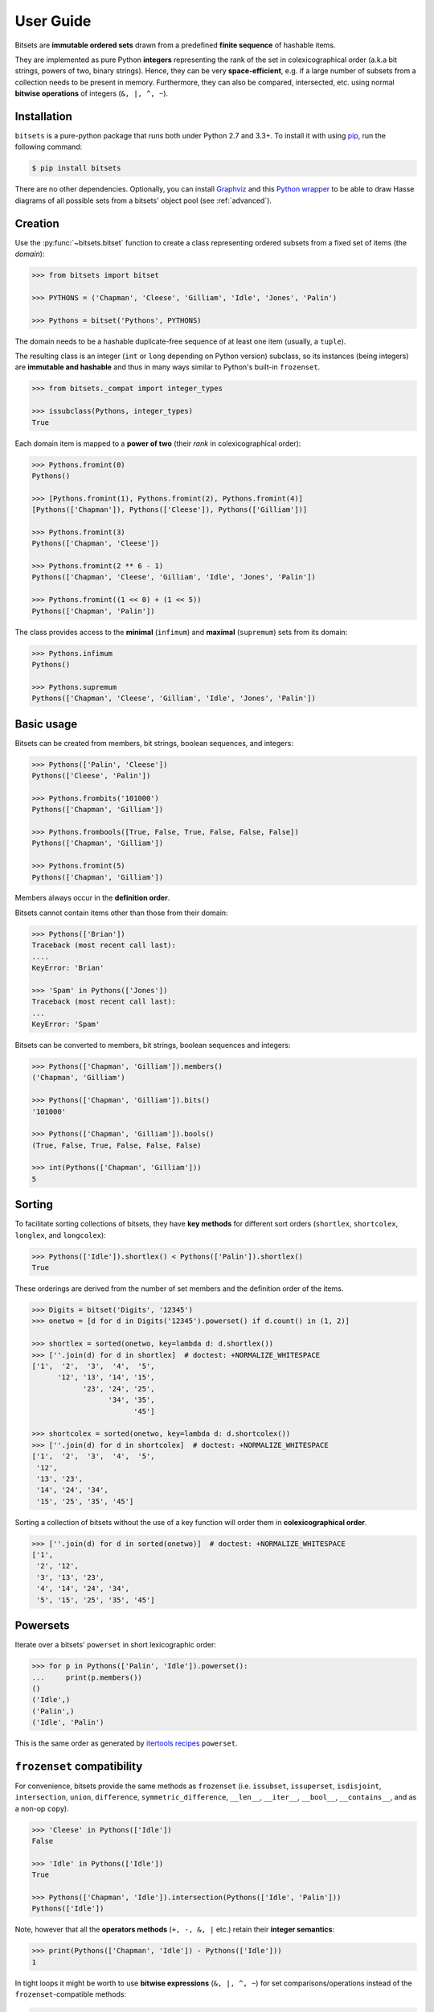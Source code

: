 .. _manual:

User Guide
==========

Bitsets are **immutable ordered sets** drawn from a predefined **finite sequence**
of hashable items.

They are implemented as pure Python **integers** representing the rank of the
set in colexicographical order (a.k.a bit strings, powers of two, binary
strings). Hence, they can be very **space-efficient**, e.g. if a large number of
subsets from a collection needs to be present in memory. Furthermore, they can
also be compared, intersected, etc. using normal **bitwise operations** of
integers (``&, |, ^, ~``).


Installation
------------

``bitsets`` is a pure-python package that runs both under Python 2.7 and 3.3+.
To install it with using pip_, run the following command:

.. code:: bash

    $ pip install bitsets

There are no other dependencies. Optionally, you can install Graphviz_ and this
`Python wrapper`__ to be able to draw Hasse diagrams of all possible sets from
a bitsets' object pool (see :ref:`advanced`).

.. __: http://pypi.python.org/pypi/graphviz


Creation
--------

Use the :py:func:`~bitsets.bitset` function to create a class representing ordered subsets from
a fixed set of items (the *domain*):

.. code:: python

    >>> from bitsets import bitset

    >>> PYTHONS = ('Chapman', 'Cleese', 'Gilliam', 'Idle', 'Jones', 'Palin')

    >>> Pythons = bitset('Pythons', PYTHONS)

The domain needs to be a hashable duplicate-free sequence of at least one item
(usually, a ``tuple``).

The resulting class is an integer (``int`` or ``long`` depending on Python
version) subclass, so its instances (being integers) are **immutable and
hashable** and thus in many ways similar to Python's built-in ``frozenset``.

.. code:: python

    >>> from bitsets._compat import integer_types

    >>> issubclass(Pythons, integer_types)
    True


Each domain item is mapped to a **power of two** (their *rank* in
colexicographical order):

.. code:: python

    >>> Pythons.fromint(0)
    Pythons()

    >>> [Pythons.fromint(1), Pythons.fromint(2), Pythons.fromint(4)]
    [Pythons(['Chapman']), Pythons(['Cleese']), Pythons(['Gilliam'])]

    >>> Pythons.fromint(3)
    Pythons(['Chapman', 'Cleese'])

    >>> Pythons.fromint(2 ** 6 - 1)
    Pythons(['Chapman', 'Cleese', 'Gilliam', 'Idle', 'Jones', 'Palin'])

    >>> Pythons.fromint((1 << 0) + (1 << 5))
    Pythons(['Chapman', 'Palin'])


The class provides access to the **minimal** (``infimum``) and **maximal**
(``supremum``) sets from its domain:

.. code:: python

    >>> Pythons.infimum
    Pythons()

    >>> Pythons.supremum
    Pythons(['Chapman', 'Cleese', 'Gilliam', 'Idle', 'Jones', 'Palin'])



Basic usage
-----------

Bitsets can be created from members, bit strings, boolean sequences, and
integers:

.. code:: python

    >>> Pythons(['Palin', 'Cleese'])
    Pythons(['Cleese', 'Palin'])

    >>> Pythons.frombits('101000')
    Pythons(['Chapman', 'Gilliam'])

    >>> Pythons.frombools([True, False, True, False, False, False])
    Pythons(['Chapman', 'Gilliam'])

    >>> Pythons.fromint(5)
    Pythons(['Chapman', 'Gilliam'])

Members always occur in the **definition order**.

Bitsets cannot contain items other than those from their domain:

.. code:: python

    >>> Pythons(['Brian'])
    Traceback (most recent call last):
    ....
    KeyError: 'Brian'

    >>> 'Spam' in Pythons(['Jones'])
    Traceback (most recent call last):
    ...
    KeyError: 'Spam'


Bitsets can be converted to members, bit strings, boolean sequences and
integers:

.. code:: python

    >>> Pythons(['Chapman', 'Gilliam']).members()
    ('Chapman', 'Gilliam')

    >>> Pythons(['Chapman', 'Gilliam']).bits()
    '101000'

    >>> Pythons(['Chapman', 'Gilliam']).bools()
    (True, False, True, False, False, False)

    >>> int(Pythons(['Chapman', 'Gilliam']))
    5


Sorting
-------

To facilitate sorting collections of bitsets, they have **key methods** for
different sort orders (``shortlex``, ``shortcolex``, ``longlex``, and
``longcolex``):

.. code:: python

    >>> Pythons(['Idle']).shortlex() < Pythons(['Palin']).shortlex()
    True

These orderings are derived from the number of set members and the definition
order of the items.

.. code:: python

    >>> Digits = bitset('Digits', '12345')
    >>> onetwo = [d for d in Digits('12345').powerset() if d.count() in (1, 2)]

    >>> shortlex = sorted(onetwo, key=lambda d: d.shortlex())
    >>> [''.join(d) for d in shortlex]  # doctest: +NORMALIZE_WHITESPACE
    ['1',  '2',  '3',  '4',  '5',
          '12', '13', '14', '15',
                '23', '24', '25',
                      '34', '35',
                            '45']

    >>> shortcolex = sorted(onetwo, key=lambda d: d.shortcolex())
    >>> [''.join(d) for d in shortcolex]  # doctest: +NORMALIZE_WHITESPACE
    ['1',  '2',  '3',  '4',  '5',
     '12',
     '13', '23',
     '14', '24', '34',
     '15', '25', '35', '45']

Sorting a collection of bitsets without the use of a key function will order
them in **colexicographical order**.

.. code:: python

    >>> [''.join(d) for d in sorted(onetwo)]  # doctest: +NORMALIZE_WHITESPACE
    ['1',
     '2', '12',
     '3', '13', '23',
     '4', '14', '24', '34',
     '5', '15', '25', '35', '45']


Powersets
---------

Iterate over a bitsets' ``powerset`` in short lexicographic order:

.. code:: python

    >>> for p in Pythons(['Palin', 'Idle']).powerset():
    ...     print(p.members())
    ()
    ('Idle',)
    ('Palin',)
    ('Idle', 'Palin')

This is the same order as generated by `itertools recipes`_ ``powerset``.


``frozenset`` compatibility
---------------------------

For convenience, bitsets provide the same methods as ``frozenset`` (i.e.
``issubset``, ``issuperset``, ``isdisjoint``, ``intersection``, ``union``,
``difference``, ``symmetric_difference``, ``__len__``, ``__iter__``,
``__bool__``, ``__contains__``, and as a non-op ``copy``).

.. code:: python

    >>> 'Cleese' in Pythons(['Idle'])
    False

    >>> 'Idle' in Pythons(['Idle'])
    True

    >>> Pythons(['Chapman', 'Idle']).intersection(Pythons(['Idle', 'Palin']))
    Pythons(['Idle'])

Note, however that all the **operators methods** (``+, -, &, |`` etc.) retain
their **integer semantics**:

.. code:: python

    >>> print(Pythons(['Chapman', 'Idle']) - Pythons(['Idle']))
    1


In tight loops it might be worth to use **bitwise expressions** (``&, |, ^, ~``)
for set comparisons/operations instead of the ``frozenset``-compatible methods:

.. code:: python

    >>> # is subset ?
    >>> Pythons(['Idle']) & Pythons(['Chapman', 'Idle']) == Pythons(['Idle'])
    True


Added functionality
-------------------

Differing from ``frozenset``, you can also retrieve the ``complement`` set of a
bitset:

.. code:: python

    >>> Pythons(['Idle']).complement()
    Pythons(['Chapman', 'Cleese', 'Gilliam', 'Jones', 'Palin'])

    >>> Pythons().complement().complement()
    Pythons()


Test if a bitset is maximal (``supremum``):

.. code:: python

    >>> Pythons(['Idle']).all()
    False

    >>> Pythons(['Chapman', 'Cleese', 'Gilliam', 'Idle', 'Jones', 'Palin']).all()
    True


Test if a bitset is non-minimal (``infimum``), same as ``bool(bitset)``:

.. code:: python

    >>> Pythons(['Idle']).any()
    True

    >>> Pythons().any()
    False

	
.. _pip: http://pip.readthedocs.org
.. _Graphviz: http://www.graphviz.org

.. _itertools recipes: https://docs.python.org/2/library/itertools.html#recipes
